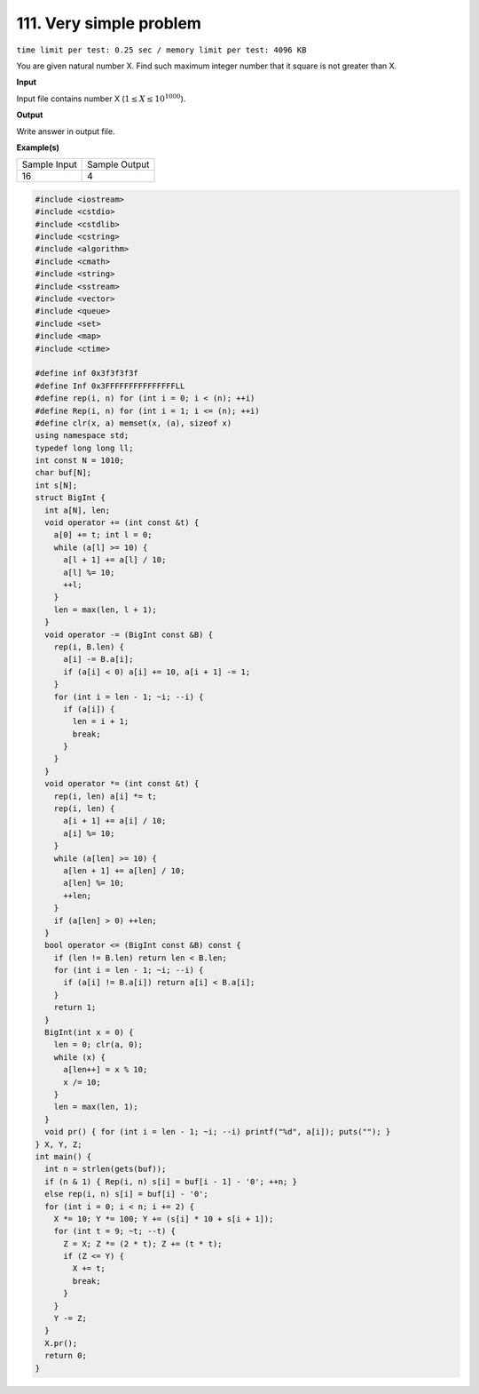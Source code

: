 .. _111.rst

111. Very simple problem
==========================
``time limit per test: 0.25 sec / memory limit per test: 4096 KB``

You are given natural number X. Find such maximum integer number that it square is not greater than X.

**Input**

Input file contains number X (:math:`1 \le X \le 10^{1000}`).


**Output**

Write answer in output file.

**Example(s)**

+----------------+----------------+
|Sample Input    |Sample Output   |
+----------------+----------------+
| | 16           | | 4            |
+----------------+----------------+

.. code-block:: cpp

	#include <iostream>
	#include <cstdio>
	#include <cstdlib>
	#include <cstring>
	#include <algorithm>
	#include <cmath>
	#include <string>
	#include <sstream>
	#include <vector>
	#include <queue>
	#include <set>
	#include <map>
	#include <ctime>

	#define inf 0x3f3f3f3f
	#define Inf 0x3FFFFFFFFFFFFFFFLL
	#define rep(i, n) for (int i = 0; i < (n); ++i)
	#define Rep(i, n) for (int i = 1; i <= (n); ++i)
	#define clr(x, a) memset(x, (a), sizeof x)
	using namespace std;
	typedef long long ll;
	int const N = 1010;
	char buf[N];
	int s[N];
	struct BigInt {
	  int a[N], len;
	  void operator += (int const &t) {
	    a[0] += t; int l = 0;
	    while (a[l] >= 10) {
	      a[l + 1] += a[l] / 10;
	      a[l] %= 10;
	      ++l;
	    }
	    len = max(len, l + 1);
	  }
	  void operator -= (BigInt const &B) {
	    rep(i, B.len) {
	      a[i] -= B.a[i];
	      if (a[i] < 0) a[i] += 10, a[i + 1] -= 1;
	    }
	    for (int i = len - 1; ~i; --i) {
	      if (a[i]) {
	        len = i + 1;
	        break;
	      }
	    }
	  }
	  void operator *= (int const &t) {
	    rep(i, len) a[i] *= t;
	    rep(i, len) {
	      a[i + 1] += a[i] / 10;
	      a[i] %= 10;
	    }
	    while (a[len] >= 10) {
	      a[len + 1] += a[len] / 10;
	      a[len] %= 10;
	      ++len;
	    }
	    if (a[len] > 0) ++len;
	  }
	  bool operator <= (BigInt const &B) const {
	    if (len != B.len) return len < B.len;
	    for (int i = len - 1; ~i; --i) {
	      if (a[i] != B.a[i]) return a[i] < B.a[i];
	    }
	    return 1;
	  }
	  BigInt(int x = 0) {
	    len = 0; clr(a, 0);
	    while (x) {
	      a[len++] = x % 10;
	      x /= 10;
	    }
	    len = max(len, 1);
	  }
	  void pr() { for (int i = len - 1; ~i; --i) printf("%d", a[i]); puts(""); }
	} X, Y, Z;
	int main() {
	  int n = strlen(gets(buf));
	  if (n & 1) { Rep(i, n) s[i] = buf[i - 1] - '0'; ++n; }
	  else rep(i, n) s[i] = buf[i] - '0';
	  for (int i = 0; i < n; i += 2) {
	    X *= 10; Y *= 100; Y += (s[i] * 10 + s[i + 1]);
	    for (int t = 9; ~t; --t) {
	      Z = X; Z *= (2 * t); Z += (t * t);
	      if (Z <= Y) {
	        X += t;
	        break;
	      }
	    }
	    Y -= Z;
	  }
	  X.pr();
	  return 0;
	}

